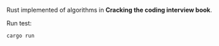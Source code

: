 Rust implemented of algorithms in **Cracking the coding interview book**.

Run test:
#+BEGIN_SRC bash
cargo run
#+END_SRC
